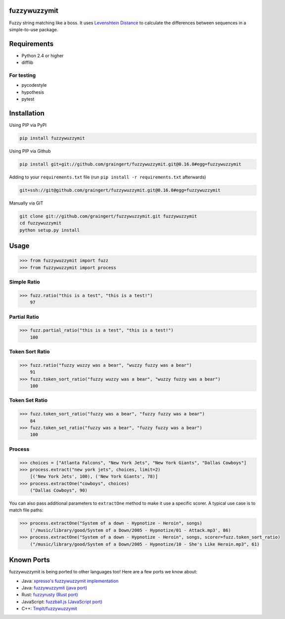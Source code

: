 .. image:: https://travis-ci.org/graingert/fuzzywuzzymit.svg?branch=master
    :target: https://travis-ci.org/graingert/fuzzywuzzymit

fuzzywuzzymit
=============

Fuzzy string matching like a boss. It uses `Levenshtein Distance <https://en.wikipedia.org/wiki/Levenshtein_distance>`_ to calculate the differences between sequences in a simple-to-use package.

Requirements
============

-  Python 2.4 or higher
-  difflib

For testing
~~~~~~~~~~~
-  pycodestyle
-  hypothesis
-  pytest

Installation
============

Using PIP via PyPI

.. code:: bash

    pip install fuzzywuzzymit

Using PIP via Github

.. code:: bash

    pip install git+git://github.com/graingert/fuzzywuzzymit.git@0.16.0#egg=fuzzywuzzymit

Adding to your ``requirements.txt`` file (run ``pip install -r requirements.txt`` afterwards)

.. code:: bash

    git+ssh://git@github.com/graingert/fuzzywuzzymit.git@0.16.0#egg=fuzzywuzzymit
    
Manually via GIT

.. code:: bash

    git clone git://github.com/graingert/fuzzywuzzymit.git fuzzywuzzymit
    cd fuzzywuzzymit
    python setup.py install


Usage
=====

.. code:: python

    >>> from fuzzywuzzymit import fuzz
    >>> from fuzzywuzzymit import process

Simple Ratio
~~~~~~~~~~~~

.. code:: python

    >>> fuzz.ratio("this is a test", "this is a test!")
        97

Partial Ratio
~~~~~~~~~~~~~

.. code:: python

    >>> fuzz.partial_ratio("this is a test", "this is a test!")
        100

Token Sort Ratio
~~~~~~~~~~~~~~~~

.. code:: python

    >>> fuzz.ratio("fuzzy wuzzy was a bear", "wuzzy fuzzy was a bear")
        91
    >>> fuzz.token_sort_ratio("fuzzy wuzzy was a bear", "wuzzy fuzzy was a bear")
        100

Token Set Ratio
~~~~~~~~~~~~~~~

.. code:: python

    >>> fuzz.token_sort_ratio("fuzzy was a bear", "fuzzy fuzzy was a bear")
        84
    >>> fuzz.token_set_ratio("fuzzy was a bear", "fuzzy fuzzy was a bear")
        100

Process
~~~~~~~

.. code:: python

    >>> choices = ["Atlanta Falcons", "New York Jets", "New York Giants", "Dallas Cowboys"]
    >>> process.extract("new york jets", choices, limit=2)
        [('New York Jets', 100), ('New York Giants', 78)]
    >>> process.extractOne("cowboys", choices)
        ("Dallas Cowboys", 90)

You can also pass additional parameters to ``extractOne`` method to make it use a specific scorer. A typical use case is to match file paths:

.. code:: python
  
    >>> process.extractOne("System of a down - Hypnotize - Heroin", songs)
        ('/music/library/good/System of a Down/2005 - Hypnotize/01 - Attack.mp3', 86)
    >>> process.extractOne("System of a down - Hypnotize - Heroin", songs, scorer=fuzz.token_sort_ratio)
        ("/music/library/good/System of a Down/2005 - Hypnotize/10 - She's Like Heroin.mp3", 61)

.. |Build Status| image:: https://api.travis-ci.org/graingert/fuzzywuzzymit.png?branch=master
   :target: https:travis-ci.org/graingert/fuzzywuzzymit

Known Ports
============

fuzzywuzzymit is being ported to other languages too! Here are a few ports we know about:

-  Java: `xpresso's fuzzywuzzymit implementation <https://github.com/WantedTechnologies/xpresso/wiki/Approximate-string-comparison-and-pattern-matching-in-Java>`_
-  Java: `fuzzywuzzymit (java port) <https://github.com/xdrop/fuzzywuzzymit>`_
-  Rust: `fuzzyrusty (Rust port) <https://github.com/logannc/fuzzyrusty>`_
-  JavaScript: `fuzzball.js (JavaScript port) <https://github.com/nol13/fuzzball.js>`_
-  C++: `Tmplt/fuzzywuzzymit <https://github.com/Tmplt/fuzzywuzzymit>`_
